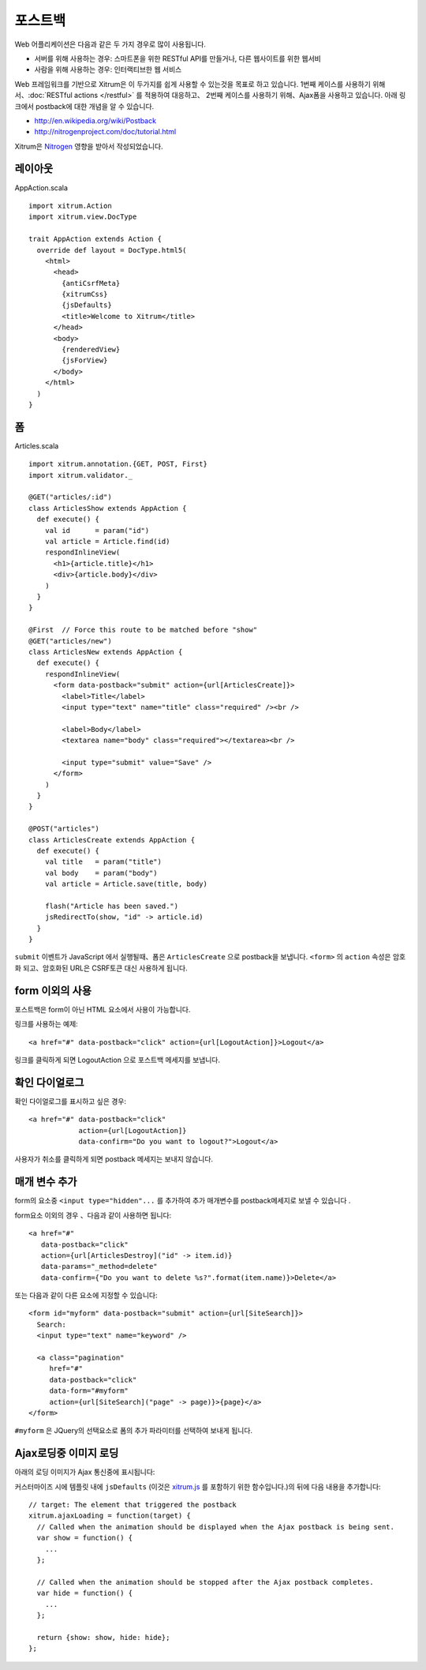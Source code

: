 포스트백
======

Web 어플리케이션은 다음과 같은 두 가지 경우로 많이 사용됩니다.

* 서버를 위해 사용하는 경우: 스마트폰을 위한 RESTful API를 만들거나, 다른 웹사이트를 위한 웹서비

* 사람을 위해 사용하는 경우: 인터랙티브한 웹 서비스

Web 프레임워크를 기반으로 Xitrum은 이 두가지를 쉽게 사용할 수 있는것을 목표로 하고 있습니다.
1번째 케이스를 사용하기 위해서、:doc:`RESTful actions </restful>` 를 적용하여 대응하고、
2번째 케이스를 사용하기 위해、Ajax폼을 사용하고 있습니다.
아래 링크에서 postback에 대한 개념을 알 수 있습니다.

* http://en.wikipedia.org/wiki/Postback
* http://nitrogenproject.com/doc/tutorial.html

Xitrum은  `Nitrogen <http://nitrogenproject.com/>`_ 영향을 받아서 작성되었습니다.

레이아웃
------

AppAction.scala

::

  import xitrum.Action
  import xitrum.view.DocType

  trait AppAction extends Action {
    override def layout = DocType.html5(
      <html>
        <head>
          {antiCsrfMeta}
          {xitrumCss}
          {jsDefaults}
          <title>Welcome to Xitrum</title>
        </head>
        <body>
          {renderedView}
          {jsForView}
        </body>
      </html>
    )
  }

폼
--

Articles.scala

::

  import xitrum.annotation.{GET, POST, First}
  import xitrum.validator._

  @GET("articles/:id")
  class ArticlesShow extends AppAction {
    def execute() {
      val id      = param("id")
      val article = Article.find(id)
      respondInlineView(
        <h1>{article.title}</h1>
        <div>{article.body}</div>
      )
    }
  }

  @First  // Force this route to be matched before "show"
  @GET("articles/new")
  class ArticlesNew extends AppAction {
    def execute() {
      respondInlineView(
        <form data-postback="submit" action={url[ArticlesCreate]}>
          <label>Title</label>
          <input type="text" name="title" class="required" /><br />

          <label>Body</label>
          <textarea name="body" class="required"></textarea><br />

          <input type="submit" value="Save" />
        </form>
      )
    }
  }

  @POST("articles")
  class ArticlesCreate extends AppAction {
    def execute() {
      val title   = param("title")
      val body    = param("body")
      val article = Article.save(title, body)

      flash("Article has been saved.")
      jsRedirectTo(show, "id" -> article.id)
    }
  }

``submit`` 이벤트가 JavaScript 에서 실행될때、폼은 ``ArticlesCreate`` 으로 postback을 보냅니다.
``<form>`` 의 ``action`` 속성은 암호화 되고、암호화된 URL은 CSRF토큰 대신 사용하게 됩니다.


form 이외의 사용
-------------

포스트백은 form이 아닌 HTML 요소에서 사용이 가능합니다.

링크를 사용하는 예제:

::

  <a href="#" data-postback="click" action={url[LogoutAction]}>Logout</a>

링크를 클릭하게 되면 LogoutAction 으로 포스트백 메세지를 보냅니다.

확인 다이얼로그
-----------

확인 다이얼로그를 표시하고 싶은 경우:

::

  <a href="#" data-postback="click"
              action={url[LogoutAction]}
              data-confirm="Do you want to logout?">Logout</a>

사용자가 취소를 클릭하게 되면 postback 메세지는 보내지 않습니다.

매개 변수 추가
-----------

form의 요소중  ``<input type="hidden"...`` 를 추가하여 추가 매개변수를 postback메세지로 보낼 수 있습니다 .

form요소 이외의 경우 、다음과 같이 사용하면 됩니다:

::

  <a href="#"
     data-postback="click"
     action={url[ArticlesDestroy]("id" -> item.id)}
     data-params="_method=delete"
     data-confirm={"Do you want to delete %s?".format(item.name)}>Delete</a>

또는 다음과 같이 다른 요소에 지정할 수 있습니다:

::

  <form id="myform" data-postback="submit" action={url[SiteSearch]}>
    Search:
    <input type="text" name="keyword" />

    <a class="pagination"
       href="#"
       data-postback="click"
       data-form="#myform"
       action={url[SiteSearch]("page" -> page)}>{page}</a>
  </form>

``#myform`` 은 JQuery의 선택요소로 폼의 추가 파라미터를 선택하여 보내게 됩니다.

Ajax로딩중 이미지 로딩
-----------------

아래의 로딩 이미지가 Ajax 통신중에 표시됩니다:

.. Use ../img/ajax_loading.png for PDF (make latexpdf) because it can't include animation GIF

.. image:: ../img/ajax_loading.gif

커스터마이즈 시에 템플릿 내에 ``jsDefaults`` (이것은 `xitrum.js <https://github.com/xitrum-framework/xitrum/blob/master/src/main/scala/xitrum/js.scala>`_
를 포함하기 위한 함수입니다.)의 뒤에 다음 내용을 추가합니다:

::

  // target: The element that triggered the postback
  xitrum.ajaxLoading = function(target) {
    // Called when the animation should be displayed when the Ajax postback is being sent.
    var show = function() {
      ...
    };

    // Called when the animation should be stopped after the Ajax postback completes.
    var hide = function() {
      ...
    };

    return {show: show, hide: hide};
  };
